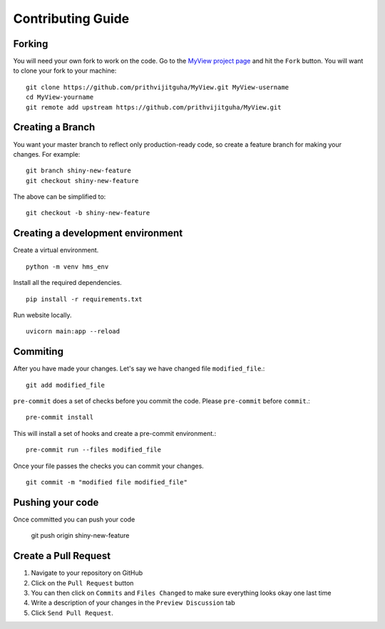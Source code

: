 Contributing Guide
===================================

Forking
-------
You will need your own fork to work on the code. Go to the `MyView project page <https://github.com/prithvijitguha/MyView>`_ and hit the ``Fork`` button. You will
want to clone your fork to your machine::

    git clone https://github.com/prithvijitguha/MyView.git MyView-username
    cd MyView-yourname
    git remote add upstream https://github.com/prithvijitguha/MyView.git

Creating a Branch
-----------------

You want your master branch to reflect only production-ready code, so create a
feature branch for making your changes. For example::

    git branch shiny-new-feature
    git checkout shiny-new-feature

The above can be simplified to::

    git checkout -b shiny-new-feature

Creating a development environment
----------------------------------
Create a virtual environment. ::

    python -m venv hms_env

Install all the required dependencies. ::

    pip install -r requirements.txt

Run website locally. ::

    uvicorn main:app --reload


Commiting
----------

After you have made your changes. Let's say we have changed file ``modified_file``.::

    git add modified_file

``pre-commit`` does a set of checks before you commit the code. Please ``pre-commit`` before ``commit``.::

    pre-commit install

This will install a set of hooks and create a pre-commit environment.::

    pre-commit run --files modified_file

Once your file passes the checks you can commit your changes. ::

    git commit -m "modified file modified_file"

Pushing your code
-----------------

Once committed you can push your code

    git push origin shiny-new-feature


Create a Pull Request
---------------------
#. Navigate to your repository on GitHub
#. Click on the ``Pull Request`` button
#. You can then click on ``Commits`` and ``Files Changed`` to make sure everything looks
   okay one last time
#. Write a description of your changes in the ``Preview Discussion`` tab
#. Click ``Send Pull Request``.


